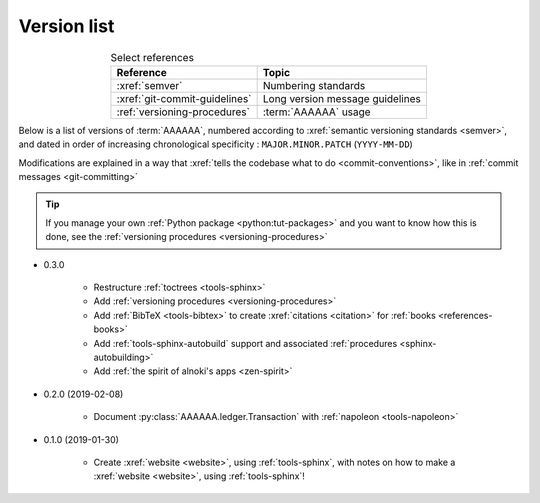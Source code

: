 
.. _version-list:

############
Version list
############

.. csv-table:: Select references
   :header: Reference, Topic
   :align: center

   :xref:`semver`, Numbering standards
   :xref:`git-commit-guidelines`, Long version message guidelines
   :ref:`versioning-procedures`, :term:`AAAAAA` usage

Below is a list of versions of :term:`AAAAAA`, numbered according to
:xref:`semantic versioning standards <semver>`, and dated in order of
increasing chronological specificity : ``MAJOR.MINOR.PATCH`` (``YYYY-MM-DD``)

Modifications are explained in a way that
:xref:`tells the codebase what to do <commit-conventions>`, like in
:ref:`commit messages <git-committing>`

.. tip::

   If you manage your own :ref:`Python package <python:tut-packages>` and you
   want to know how this is done, see the
   :ref:`versioning procedures <versioning-procedures>`

* 0.3.0

   * Restructure :ref:`toctrees <tools-sphinx>`
   * Add :ref:`versioning procedures <versioning-procedures>`
   * Add :ref:`BibTeX <tools-bibtex>` to create :xref:`citations <citation>`
     for :ref:`books <references-books>`
   * Add :ref:`tools-sphinx-autobuild` support and associated
     :ref:`procedures <sphinx-autobuilding>`
   * Add :ref:`the spirit of alnoki's apps <zen-spirit>`

* 0.2.0 (2019-02-08)

   * Document :py:class:`AAAAAA.ledger.Transaction` with
     :ref:`napoleon <tools-napoleon>`

* 0.1.0 (2019-01-30)

   * Create :xref:`website <website>`, using :ref:`tools-sphinx`, with notes on
     how to make a :xref:`website <website>`, using :ref:`tools-sphinx`!
